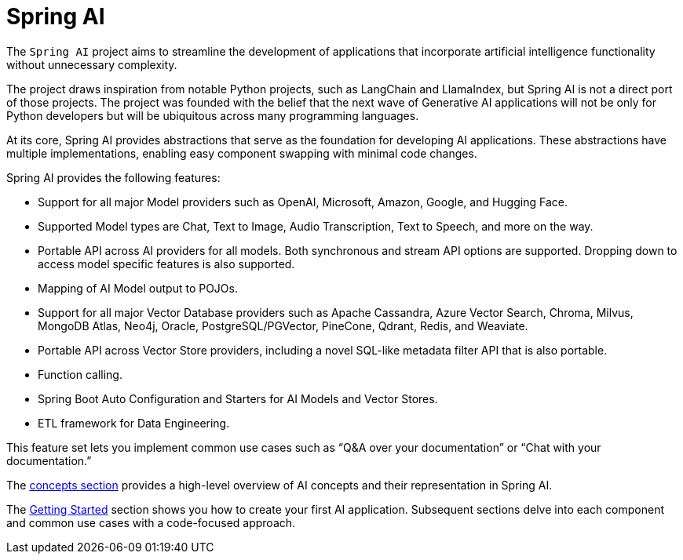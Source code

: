 [[introduction]]
= Spring AI

The `Spring AI` project aims to streamline the development of applications that incorporate artificial intelligence functionality without unnecessary complexity.

The project draws inspiration from notable Python projects, such as LangChain and LlamaIndex, but Spring AI is not a direct port of those projects.
The project was founded with the belief that the next wave of Generative AI applications will not be only for Python developers but will be ubiquitous across many programming languages.

At its core, Spring AI provides abstractions that serve as the foundation for developing AI applications.
These abstractions have multiple implementations, enabling easy component swapping with minimal code changes.

Spring AI provides the following features:

* Support for all major Model providers such as OpenAI, Microsoft, Amazon, Google, and Hugging Face.
* Supported Model types are Chat, Text to Image, Audio Transcription, Text to Speech, and more on the way.
* Portable API across AI providers for all models. Both synchronous and stream API options are supported. Dropping down to access model specific features is also supported.
* Mapping of AI Model output to POJOs.
* Support for all major Vector Database providers such as Apache Cassandra, Azure Vector Search, Chroma, Milvus, MongoDB Atlas, Neo4j, Oracle, PostgreSQL/PGVector, PineCone, Qdrant, Redis, and Weaviate.
* Portable API across Vector Store providers, including a novel SQL-like metadata filter API that is also portable.
* Function calling.
* Spring Boot Auto Configuration and Starters for AI Models and Vector Stores.
* ETL framework for Data Engineering.

This feature set lets you implement common use cases such as "`Q&A over your documentation`" or "`Chat with your documentation.`"


The xref:concepts.adoc[concepts section] provides a high-level overview of AI concepts and their representation in Spring AI.

The xref:getting-started.adoc[Getting Started] section shows you how to create your first AI application.
Subsequent sections delve into each component and common use cases with a code-focused approach.
